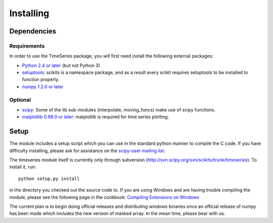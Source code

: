 .. _installing:

**********
Installing
**********

Dependencies
============

Requirements
------------

In order to use the TimeSeries package, you will first need install the following
external packages:

* `Python 2.4 or later <http://www.python.org/download/>`__ (but not Python 3)

* `setuptools <http://pypi.python.org/pypi/setuptools>`__: scikits is a
  namespace package, and as a result every scikit requires setuptools to be
  installed to function properly.

* `numpy 1.2.0 or later <http://sourceforge.net/project/showfiles.php?group_id=1369&package_id=175103>`__

Optional
--------

* `scipy <http://sourceforge.net/project/showfiles.php?group_id=27747>`__:
  Some of the lib sub-modules (interpolate, moving_funcs) make use of scipy
  functions.
* `matplotlib 0.98.0 or later <http://matplotlib.sourceforge.net>`__:
  matplotlib is required for time series plotting.



Setup
=====

The module includes a setup script which you can use in the standard python
manner to compile the C code. If you have difficulty installing, please ask
for assistance on the
`scipy-user mailing list <http://projects.scipy.org/mailman/listinfo/scipy-user>`__.

The timeseries module itself is currently only through subversion
(http://svn.scipy.org/svn/scikits/trunk/timeseries). To install it, run::

    python setup.py install

in the directory you checked out the source code to. If you are using Windows
and are having trouble compiling the module, please see the following page in
the cookbook:
`Compiling Extensions on Windows <http://www.scipy.org/Cookbook/CompilingExtensionsOnWindowsWithMinGW>`__

The current plan is to begin doing official releases and distributing windows
binaries once an official release of numpy has been made which includes the
new version of masked array. In the mean time, please bear with us.
